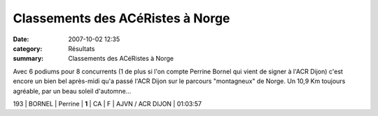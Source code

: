 Classements des ACéRistes à Norge
=================================

:date: 2007-10-02 12:35
:category: Résultats
:summary: Classements des ACéRistes à Norge

Avec 6 podiums pour 8 concurrents (1 de plus si l'on compte Perrine Bornel qui vient de signer à l'ACR Dijon) c'est encore un bien bel après-midi qu'a passé l'ACR Dijon sur le parcours "montagneux" de Norge. Un 10,9 Km toujours agréable, par un beau soleil d'automne...


193  | BORNEL           | Perrine     | **1**  | CA   | F | AJVN / ACR DIJON | 01:03:57
